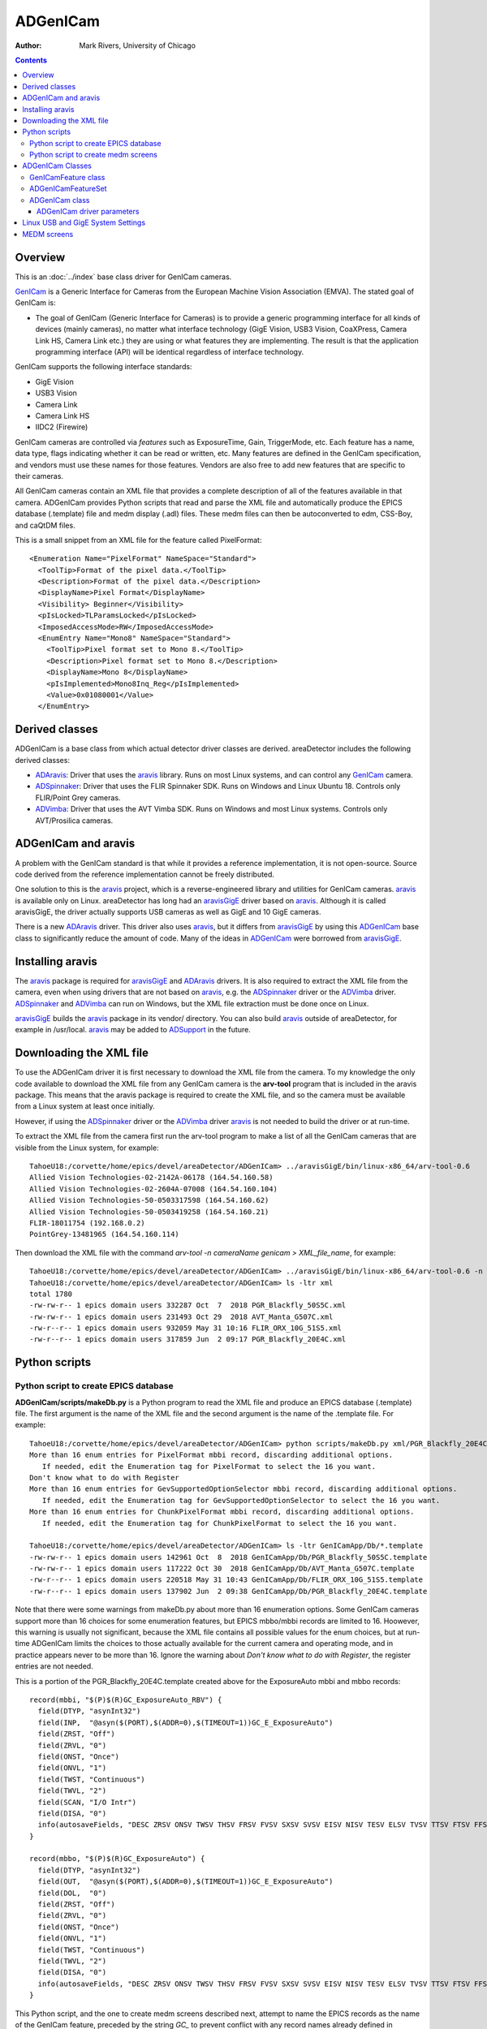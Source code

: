 ======================================
ADGenICam
======================================

:author: Mark Rivers, University of Chicago

.. contents:: Contents

.. _GenICam:      https://www.emva.org/standards-technology/genicam
.. _aravis:       https://github.com/AravisProject/aravis
.. _ADGenICam:    https://github.com/areaDetector/ADGenICam
.. _ADAravis:     https://github.com/areaDetector/ADAravis
.. _aravisGigE:   https://github.com/areaDetector/aravisGigE
.. _ADSpinnaker:  https://github.com/areaDetector/ADSpinnaker
.. _ADVimba:      https://github.com/areaDetector/ADVimba
.. _ADSupport:    https://github.com/areaDetector/ADSupport

Overview
--------

This is an :doc:`../index` base class driver for GenICam cameras.

GenICam_ is a Generic Interface for Cameras from the European Machine Vision Association (EMVA). 
The stated goal of GenICam is:

- The goal of GenICam (Generic Interface for Cameras) is to provide a generic programming interface for 
  all kinds of devices (mainly cameras), no matter what interface technology (GigE Vision, USB3 Vision, CoaXPress, 
  Camera Link HS, Camera Link etc.) they are using or what features they are implementing. 
  The result is that the application programming interface (API) will be identical regardless 
  of interface technology.

GenICam supports the following interface standards:

- GigE Vision 
- USB3 Vision
- Camera Link
- Camera Link HS
- IIDC2 (Firewire)

GenICam cameras are controlled via *features* such as ExposureTime, Gain, TriggerMode, etc.  Each feature has a
name, data type, flags indicating whether it can be read or written, etc.
Many features are defined in the GenICam specification, and vendors must use these names
for those features.  Vendors are also free to add new features that are specific to their cameras.

All GenICam cameras contain an XML file that provides a complete description of all of the features available
in that camera. ADGenICam provides Python scripts that read and parse the XML file and automatically produce
the EPICS database (.template) file and medm display (.adl) files.  These medm files can then be autoconverted
to edm, CSS-Boy, and caQtDM files.

This is a small snippet from an XML file for the feature called PixelFormat::

  <Enumeration Name="PixelFormat" NameSpace="Standard">
    <ToolTip>Format of the pixel data.</ToolTip>
    <Description>Format of the pixel data.</Description>
    <DisplayName>Pixel Format</DisplayName>
    <Visibility> Beginner</Visibility>
    <pIsLocked>TLParamsLocked</pIsLocked>
    <ImposedAccessMode>RW</ImposedAccessMode>
    <EnumEntry Name="Mono8" NameSpace="Standard">
      <ToolTip>Pixel format set to Mono 8.</ToolTip>
      <Description>Pixel format set to Mono 8.</Description>
      <DisplayName>Mono 8</DisplayName>
      <pIsImplemented>Mono8Inq_Reg</pIsImplemented>
      <Value>0x01080001</Value>
    </EnumEntry>

Derived classes
---------------

ADGenICam is a base class from which actual detector driver classes are derived.  areaDetector includes the following
derived classes:

- ADAravis_: Driver that uses the aravis_ library.  Runs on most Linux systems, and can control any GenICam_ camera.
- ADSpinnaker_: Driver that uses the FLIR Spinnaker SDK.  Runs on Windows and Linux Ubuntu 18. Controls only FLIR/Point Grey cameras.
- ADVimba_: Driver that uses the AVT Vimba SDK.  Runs on Windows and most Linux systems.  Controls only AVT/Prosilica cameras.

ADGenICam and aravis
--------------------
A problem with the GenICam standard is that while it provides a reference implementation, it is not
open-source.  Source code derived from the reference implementation cannot be freely distributed.

One solution to this is the aravis_ project, which is a reverse-engineered library and utilities for GenICam cameras.
aravis_ is available only on Linux.
areaDetector has long had an aravisGigE_ driver based on aravis_.  
Although it is called aravisGigE, the driver actually supports USB cameras as well as GigE and 10 GigE cameras.  

There is a new ADAravis_ driver.  This driver also uses
aravis_, but it differs from aravisGigE_ by using this ADGenICam_ base class to significantly reduce the amount of code.
Many of the ideas in ADGenICam_ were borrowed from aravisGigE_.

.. _ADGenICam_Installing_aravis:

Installing aravis
-----------------
The aravis_ package is required for aravisGigE_ and ADAravis_ drivers.  It is also required to extract
the XML file from the camera, even when using drivers that are not based on aravis_, e.g. the
ADSpinnaker_ driver or the ADVimba_ driver.  ADSpinnaker_ and ADVimba_ can run on Windows, but the XML
file extraction must be done once on Linux.

aravisGigE_ builds the aravis_ package in its vendor/ directory. 
You can also build aravis_ outside of areaDetector, for example in /usr/local.
aravis_ may be added to ADSupport_ in the future.


Downloading the XML file
------------------------
To use the ADGenICam driver it is first necessary to download the XML file from the camera.
To my knowledge the only code available to download the XML file from any GenICam camera
is the **arv-tool** program that is included in the aravis package.  This means that the aravis
package is required to create the XML file, and so the camera must be available from a Linux
system at least once initially.

However, if using the ADSpinnaker_ driver or the ADVimba_ driver aravis_ is not needed to build the
driver or at run-time.

To extract the XML file from the camera first run the arv-tool program to make a list of all the 
GenICam cameras that are visible from the Linux system, for example::

  TahoeU18:/corvette/home/epics/devel/areaDetector/ADGenICam> ../aravisGigE/bin/linux-x86_64/arv-tool-0.6
  Allied Vision Technologies-02-2142A-06178 (164.54.160.58)
  Allied Vision Technologies-02-2604A-07008 (164.54.160.104)
  Allied Vision Technologies-50-0503317598 (164.54.160.62)
  Allied Vision Technologies-50-0503419258 (164.54.160.21)
  FLIR-18011754 (192.168.0.2)
  PointGrey-13481965 (164.54.160.114)

Then download the XML file with the command `arv-tool -n cameraName genicam > XML_file_name`, for example::

  TahoeU18:/corvette/home/epics/devel/areaDetector/ADGenICam> ../aravisGigE/bin/linux-x86_64/arv-tool-0.6 -n PointGrey-13481965 genicam > xml/PGR_Blackfly_20E4C.xml
  TahoeU18:/corvette/home/epics/devel/areaDetector/ADGenICam> ls -ltr xml
  total 1780
  -rw-rw-r-- 1 epics domain users 332287 Oct  7  2018 PGR_Blackfly_50S5C.xml
  -rw-rw-r-- 1 epics domain users 231493 Oct 29  2018 AVT_Manta_G507C.xml
  -rw-r--r-- 1 epics domain users 932059 May 31 10:16 FLIR_ORX_10G_51S5.xml
  -rw-r--r-- 1 epics domain users 317859 Jun  2 09:17 PGR_Blackfly_20E4C.xml

.. _ADGenICam_Python_scripts:

Python scripts
--------------

Python script to create EPICS database
======================================
**ADGenICam/scripts/makeDb.py** is a Python program to read the XML file and produce an EPICS database (.template) file.
The first argument is the name of the XML file and the second argument is the name of the .template file.
For example::

  TahoeU18:/corvette/home/epics/devel/areaDetector/ADGenICam> python scripts/makeDb.py xml/PGR_Blackfly_20E4C.xml GenICamApp/Db/PGR_Blackfly_20E4C.template
  More than 16 enum entries for PixelFormat mbbi record, discarding additional options.
     If needed, edit the Enumeration tag for PixelFormat to select the 16 you want.
  Don't know what to do with Register
  More than 16 enum entries for GevSupportedOptionSelector mbbi record, discarding additional options.
     If needed, edit the Enumeration tag for GevSupportedOptionSelector to select the 16 you want.
  More than 16 enum entries for ChunkPixelFormat mbbi record, discarding additional options.
     If needed, edit the Enumeration tag for ChunkPixelFormat to select the 16 you want.
    
  TahoeU18:/corvette/home/epics/devel/areaDetector/ADGenICam> ls -ltr GenICamApp/Db/*.template
  -rw-rw-r-- 1 epics domain users 142961 Oct  8  2018 GenICamApp/Db/PGR_Blackfly_50S5C.template
  -rw-rw-r-- 1 epics domain users 117222 Oct 30  2018 GenICamApp/Db/AVT_Manta_G507C.template
  -rw-r--r-- 1 epics domain users 220518 May 31 10:43 GenICamApp/Db/FLIR_ORX_10G_51S5.template
  -rw-r--r-- 1 epics domain users 137902 Jun  2 09:38 GenICamApp/Db/PGR_Blackfly_20E4C.template

Note that there were some warnings from makeDb.py about more than 16 enumeration options.
Some GenICam cameras support more than 16 choices for some enumeration features, but EPICS mbbo/mbbi records are limited to 16. 
Hoowever, this warning is usually not significant, because the XML file contains all possible values for the enum choices,
but at run-time ADGenICam limits the choices to those actually available for the current camera and operating mode,
and in practice appears never to be more than 16.
Ignore the warning about `Don't know what to do with Register`, the register entries are not needed.

This is a portion of the PGR_Blackfly_20E4C.template created above for the ExposureAuto mbbi and mbbo records::

  record(mbbi, "$(P)$(R)GC_ExposureAuto_RBV") {
    field(DTYP, "asynInt32")
    field(INP,  "@asyn($(PORT),$(ADDR=0),$(TIMEOUT=1))GC_E_ExposureAuto")
    field(ZRST, "Off")
    field(ZRVL, "0")
    field(ONST, "Once")
    field(ONVL, "1")
    field(TWST, "Continuous")
    field(TWVL, "2")
    field(SCAN, "I/O Intr")
    field(DISA, "0")
    info(autosaveFields, "DESC ZRSV ONSV TWSV THSV FRSV FVSV SXSV SVSV EISV NISV TESV ELSV TVSV TTSV FTSV FFSV TSE")
  }
  
  record(mbbo, "$(P)$(R)GC_ExposureAuto") {
    field(DTYP, "asynInt32")
    field(OUT,  "@asyn($(PORT),$(ADDR=0),$(TIMEOUT=1))GC_E_ExposureAuto")
    field(DOL,  "0")
    field(ZRST, "Off")
    field(ZRVL, "0")
    field(ONST, "Once")
    field(ONVL, "1")
    field(TWST, "Continuous")
    field(TWVL, "2")
    field(DISA, "0")
    info(autosaveFields, "DESC ZRSV ONSV TWSV THSV FRSV FVSV SXSV SVSV EISV NISV TESV ELSV TVSV TTSV FTSV FFSV TSE PINI VAL")
  }

This Python script, and the one to create medm screens described next, attempt to name the EPICS records as the name of the
GenICam feature, preceded by the string `GC_` to prevent conflict with any record names already defined in areaDetector.
However, many GenICam feature names are quite long and this would lead to record names that are too long, particularly
since they will have IOC-specific prefixes added to them.  The Python scripts limit the record names to being 20 characters.
This truncation is done by trimming *words* in the name to 3 characters, where words are defined to begin with an upper-case
character.  The words are trimmed from left to right until the record name is no more than 20 characters.
For example, the GenICam feature name `AutoExposureTimeLowerLimit` has the record name `GC_AutExpTimLowLimit`.
This trimming algorithm is different from the one in aravisGigE_, and has the advantage that the names are more readable,
and a given GenICam feature name will almost always result in the same record name, which was not true for aravisGigE_.
In aravisGigE_ the feature names were truncated to 16, and a final digit was assigned in case of duplicate names.

For example, for the GenICam property `AcquisitionFrameRate` on a Point Grey BlackFly 20E4C aravisGigE_ produces the record name
`$(P)$(R)AcquisitionFram1`, while ADGenICam produces `$(P)$(R)GC_AcqFrameRate`, which is more understandable because it 
includes the word `Rate`.  Furthermore ADGenICam produces this same record name for this feature on the FLIR Oryx 51S5, while
aravisGigE produces `$(P)$(R)AcquisitionFram6`, which is different from what is produces for the BlackFly camera.
This is because the number of duplicate names after truncation is different for the 2 cameras.

Python script to create medm screens
====================================
**ADGenICam/scripts/makeAdl.py** is a Python program to read the XML file and produce a medm (.adl) files.
The first argument is the name of the XML file and the second argument is the base name of the adl files.
The medm files are **[baseFile]-features1.adl**, **[baseFile]-features2.adl**, etc.

For example::

  TahoeU18:/corvette/home/epics/devel/areaDetector/ADGenICam> python scripts/makeAdl.py xml/PGR_Blackfly_20E4C.xml GenICamApp/op/adl/PGR_Blackfly_20E4C
  Don't know what to do with Register
  TahoeU18:/corvette/home/epics/devel/areaDetector/ADGenICam> ls -ltr GenICamApp/op/adl/PGR_Blackfly_20E4C-features_*
  -rw-r--r-- 1 epics domain users 50125 Jun  3 14:40 GenICamApp/op/adl/PGR_Blackfly_20E4C-features_1.adl
  -rw-r--r-- 1 epics domain users 40041 Jun  3 14:40 GenICamApp/op/adl/PGR_Blackfly_20E4C-features_2.adl
  -rw-r--r-- 1 epics domain users 49498 Jun  3 14:40 GenICamApp/op/adl/PGR_Blackfly_20E4C-features_3.adl
  -rw-r--r-- 1 epics domain users  5760 Jun  3 14:40 GenICamApp/op/adl/PGR_Blackfly_20E4C-features_4.adl


The number of camera specific screens generated is determined by the number of features in a specific camera
and by the maximum screen size specified in the Python program.  In this case 4 .adl files were created.
These are shown in the `MEDM screens`_ section below.

To change the maximum size of the adl files these 2 lines
in makeAdl.py can be edited::

  maxScreenWidth = 1600
  maxScreenHeight = 850

ADGenICam Classes
-----------------
ADGenICam provides three classes that are used by derived classes for real cameras.

GenICamFeature class
====================
This class defines a GenICam feature and associates it with an asyn parameter.  
Real drivers must define a class derived from ADGenICam that implements
a number of pure virtual functions, for example to write/read features to/from the camera.  
This is the complete list of all pure virtual functions that the derived class must implement::

    // These are the pure virtual functions that derived classes must implement
    virtual bool isImplemented(void) = 0;
    virtual bool isAvailable(void) = 0;
    virtual bool isReadable(void) = 0;
    virtual bool isWritable(void) = 0;
    virtual int readInteger(void) = 0;
    virtual int readIntegerMin(void) = 0;
    virtual int readIntegerMax(void) = 0;
    virtual int readIncrement(void) = 0;
    virtual void writeInteger(int value) = 0;
    virtual bool readBoolean(void) = 0;
    virtual void writeBoolean (bool value) = 0;
    virtual double readDouble(void) = 0;
    virtual double readDoubleMin(void) = 0;
    virtual double readDoubleMax(void) = 0;
    virtual void writeDouble(double value) = 0;
    virtual int readEnumIndex(void) = 0;
    virtual void writeEnumIndex(int value) = 0;
    virtual std::string readEnumString(void) = 0;
    virtual void writeEnumString(std::string const & value) = 0;
    virtual void readEnumChoices(std::vector<std::string>& enumStrings, std::vector<int>& enumValues) = 0;
    virtual std::string readString(void) = 0;
    virtual void writeString(std::string const & value) = 0;
    virtual void writeCommand(void) = 0;

This class includes the following properties::

    std::string mAsynName;        // asyn parameter name
    asynParamType mAsynType;      // asyn parameter type
    int mAsynIndex;               // asyn parameter index
    std::string mFeatureName;     // GenICam feature name
    GCFeatureType_t mFeatureType; // GenICam feature type

The class contains methods to convert the units used by EPICS drivers to/from those used by
GenICam.  These conversions currently include:

- GenICam **ExposureTime**, **ExposureTimeAbs**, and **TriggerDelay** features: EPICS uses seconds, GenICam uses microseconds
- EPICS **AcquirePeriod**: EPICS uses period in seconds, GenICam uses frame rate in Hz
- EPICS **ImageMode**: EPICS uses [Single, Multiple, Continuous] enums, GenICam uses [Continuous, SingleFrame, Multiframe],
  and we want to use the EPICS values.
 
The class contains methods to write the features value to the camera, and to read the current value of the
feature from the camera.
 
ADGenICamFeatureSet
===================
This class is a collection of all of the GenICamFeature objects for the camera, implemented as a C++ std::multiset.
It provides methods to insert and find the GenICamFeature objects, to read all of the feature values from the camera,
and to print a report of all of the feature attributes and values.  This report() method is called when asynReport is
called for the owner ADGenICam class.


ADGenICam class
===============
This is the base class from which the actual camera driver will derive.  ADGenICam inherits from :doc:`../ADCore/ADDriver`.

It contains the following methods:

- **createFeature()** This is a pure virtual method that the derived class must implement.  It creates a detector-specific
  feature object derived from GenICamFeature.
- **drvUserCreate()** This is the method that is called when EPICS base is initializing the records during iocInit.
  Most areaDetector drivers do not implement this method.  This is because they create their detector-specific parameters
  in their constructor, and the asynPortDriver base class implements **drvUserCreate**.  
  ADGenICam is different.  It creates the detector-specific parameters dynamically as the database file created by
  the Python script described above is read in during iocInit.  For each GenICam feature that is passed in the drvUser
  argument to this function it calls createFeature() described above.
- **addADDriverFeatures()**  This function creates GenICam features for all of the standard ADDriver parameters that map to GenICam
  features.  This allows the standard records such as ADManufacturer, ADModel, ADMaxSizeX, ADMaxSizeY, etc. to get their values
  with no feature-specific code in this class or the derived class.
- **writeInt32()** This function handles writes to integer parameters.  If the parameter is associated with a GenICam feature
  then it writes the value to the camera.
  Because writing to one feature can affect the values of other features, the values of all GenICam features are read back after
  the write is complete.  This includes the enum strings and values for all enum features, since these may have changed as well.
- **writeFloat64()** This function handles writes to double precision parameters.  If the parameter is associated with a GenICam feature
  then it writes the value to the camera.
  Because writing to one feature can affect the values of other features, the values of all GenICam features are read back after
  the write is complete.  This includes the enum strings and values for all enum features, since these may have changed as well.
- **readEnum()** This reads the enum strings associated with a parameter.  If the parameter is associated with a GenICam feature
  then it reads the enum strings and values for that feature, so EPICS bo/bi/mbbo/mbbi record enum choices are constructed 
  at run-time with the choices the camera actually supports.  This function is called at iocInit for all enum features.
  These enum choices can also change at run-time as explained above, and this class does callbacks to device support with 
  the new choices.
- **startCapture()** This is a pure virtual function that the derived class must implement to start the camera acquisition.
- **stopCapture()**  This is a pure virtual function that the derived class must implement to stop the camera acquisition.

The following is part of the output of the **asynReport 1 SP1** command for an ADSpinnaker driver, which inherits from ADGenICam.
Note that it prints the list of features::

  epics> asynReport 1 SP1
  SP1 multiDevice:No canBlock:Yes autoConnect:Yes
      enabled:Yes connected:Yes numberConnects 1
      nDevices 0 nQueued 0 blocked:No
      asynManagerLock:No synchronousLock:No
      exceptionActive:No exceptionUsers 1 exceptionNotifys 0
      traceMask:0x1 traceIOMask:0x2 traceInfoMask:0x1
  
  Number of cameras detected: 2
  Camera 0
  Device Vendor Name   (DeviceVendorName):Point Grey Research
  Device Model Name (DeviceModelName):Blackfly BFLY-PGE-20E4C
  Device Serial Number (DeviceSerialNumber):13481965
  Device Version (DeviceVersion):FW:v1.43.3.00 FPGA:v2.02
  Device Type (DeviceType):GEV
  Camera 1
  Device Vendor Name   (DeviceVendorName):FLIR
  Device Model Name (DeviceModelName):Oryx ORX-10G-51S5M
  Device Serial Number (DeviceSerialNumber):18011754
  Device Version (DeviceVersion):1710.0.0.0
  Device Type (DeviceType):GEV
  Feature list
  
        Node name: AcquisitionFrameCount
            value: Not available
  
        Node name: AcquisitionFrameCount
            value: Not available
  
        Node name: AcquisitionFrameRate
            value: 33.335640
  
        Node name: AcquisitionFrameRate
            value: 33.335640
  
        Node name: AcquisitionFrameRateAuto
            value: Continuous
  
        Node name: AcquisitionFrameRateEnabled
            value: false
  
        Node name: AcquisitionMode
            value: Continuous
  ...

This is the output of **asynReport** with **details** increased from 1 to 2 so additional information about each feature is printed::


  epics> asynReport 2 SP1
  SP1 multiDevice:No canBlock:Yes autoConnect:Yes
      enabled:Yes connected:Yes numberConnects 1
      nDevices 0 nQueued 0 blocked:No
      asynManagerLock:No synchronousLock:No
      exceptionActive:No exceptionUsers 1 exceptionNotifys 0
      traceMask:0x1 traceIOMask:0x2 traceInfoMask:0x1
      interposeInterfaceList
          asynOctet pinterface 0x55d29a07ffa0 drvPvt 0x55d29c0ddc10
      interfaceList
          asynCommon pinterface 0x55d29a07eed0 drvPvt 0x55d29c0da100
          asynDrvUser pinterface 0x55d29a07ecc0 drvPvt 0x55d29c0da100
          asynOctet pinterface 0x55d29a07ede0 drvPvt 0x55d29c0da100
          asynInt32 pinterface 0x55d29a07eea0 drvPvt 0x55d29c0da100
          asynFloat64 pinterface 0x55d29a07ee40 drvPvt 0x55d29c0da100
          asynInt32Array pinterface 0x55d29a07ed80 drvPvt 0x55d29c0da100
          asynGenericPointer pinterface 0x55d29a07ed20 drvPvt 0x55d29c0da100
          asynEnum pinterface 0x55d29a07ece0 drvPvt 0x55d29c0da100
  
  Number of cameras detected: 2
  Camera 0
  Device Vendor Name   (DeviceVendorName):Point Grey Research
  Device Model Name (DeviceModelName):Blackfly BFLY-PGE-20E4C
  Device Serial Number (DeviceSerialNumber):13481965
  Device Version (DeviceVersion):FW:v1.43.3.00 FPGA:v2.02
  Device Type (DeviceType):GEV
  Camera 1
  Device Vendor Name   (DeviceVendorName):FLIR
  Device Model Name (DeviceModelName):Oryx ORX-10G-51S5M
  Device Serial Number (DeviceSerialNumber):18011754
  Device Version (DeviceVersion):1710.0.0.0
  Device Type (DeviceType):GEV
  Feature list
  
        Node name: AcquisitionFrameCount
            value: Not available
        asynIndex: 72
         asynName: NIMAGES
         asynType: 1
    isImplemented: true
      isAvailable: false
       isReadable: false
       isWritable: false
  
        Node name: AcquisitionFrameCount
            value: Not available
        asynIndex: 113
         asynName: GC_I_AcquisitionFrameCount
         asynType: 1
    isImplemented: true
      isAvailable: false
       isReadable: false
       isWritable: false
  
        Node name: AcquisitionFrameRate
            value: 33.335640
        asynIndex: 75
         asynName: ACQ_PERIOD
         asynType: 3
    isImplemented: true
      isAvailable: true
       isReadable: true
       isWritable: false
  
        Node name: AcquisitionFrameRate
            value: 33.335640
        asynIndex: 281
         asynName: GC_D_AcquisitionFrameRate
         asynType: 3
    isImplemented: true
      isAvailable: true
       isReadable: true
       isWritable: false
  
        Node name: AcquisitionFrameRateAuto
            value: Continuous
        asynIndex: 232
         asynName: GC_E_AcquisitionFrameRateAuto
         asynType: 1
    isImplemented: true
      isAvailable: true
       isReadable: true
       isWritable: false
  
        Node name: AcquisitionFrameRateEnabled
            value: false
        asynIndex: 295
         asynName: GC_B_AcquisitionFrameRateEnabled
         asynType: 1
    isImplemented: true
      isAvailable: true
       isReadable: true
       isWritable: true
  
        Node name: AcquisitionMode
            value: Continuous
        asynIndex: 69
         asynName: IMAGE_MODE
         asynType: 1
    isImplemented: true
      isAvailable: true
       isReadable: true
       isWritable: true
  ...  

ADGenICam driver parameters
~~~~~~~~~~~~~~~~~~~~~~~~~~~

ADGenICam adds a number of driver parameters, beyond those in the ADDriver base class and the camera-specific parameters
described above.  These parameters are intended to abstract the most commonly used GenICam features so that they:

- Have the same EPICS record names regardless of the actual GenICam feature name.
- Exist even if there is no corresponding GenICam feature for a specific camera, so that OPI screens don't show invalid widgets
  and scripts will not generate errors due to non-existent PVs.

.. cssclass:: table-bordered table-striped table-hover
.. list-table::
   :header-rows: 1
   :widths: auto

   * - Record names
     - Record types
     - GenICam features
     - Description
   * - FrameRate, FrameRate_RBV
     - ao, ai
     - FrameRate or FrameRateAbs
     - Frame rate in frames/s
   * - FrameRateEnable, FrameRateEnable_RBV
     - bo, bi
     - FrameRateEnable or FrameRateEnabled
     - Enables/disables frame rate.  If disabled then exposure time or readout time determines frame rate.
   * - TriggerSource, TriggerSource_RBV
     - mbbo, mbbi
     - TriggerSource
     - Source of trigger signals.
   * - TriggerOverlap, TriggerOverlap_RBV
     - mbbo, mbbi
     - TriggerOverlap
     - Controls whether trigger signals can overlap the exposure or readout.
   * - TriggerSoftware
     - bo
     - TriggerSoftware
     - Generates a software trigger when processed.
   * - ExposureMode, ExposureMode_RBV
     - mbbo, mbbi
     - ExposureMode
     - Typical values are **Timed** and **TriggerWidth**.
   * - ExposureAuto, ExposureAuto_RBV
     - mbbo, mbbi
     - ExposureAuto
     - Enables automatically changing the **ExposureTime** for optimal image.
   * - GainAuto, GainAuto_RBV
     - mbbo, mbbi
     - GainAuto
     - Enables automatically changing the **Gain** for optimal image.
   * - PixelFormat, PixelFormat_RBV
     - mbbo, mbbi
     - PixelFormat
     - Typical values are **Mono8**, **Mono16**, **RGB8Packed**, etc. 
   
.. _ADGenICam_Linux_System_Settings:

Linux USB and GigE System Settings
----------------------------------

In order to run GigE and USB-3 cameras at their full frame rates on Linux it is necessary to change some
of the default Linux system settings.

For GigE cameras the default values of the net.core.rmem_max and net.core.rmem_default are typically much to low
(~200 KB) for optimal performance of GigE and 10 GigE cameras.  These should be increased to 8 MB.  To set the
values immediately execute the following commands as root::

  sysctl -w net.core.rmem_max=8388608 net.core.rmem_default=8388608


To make the settings permanent add these lines to /etc/sysctl.conf::

  net.core.rmem_max=8388608
  net.core.rmem_default=8388608


For USB-3 cameras by default Linux limits image capture to 2 MB. 
To capture images over 2 MB, extend the USBFS limit on how many buffers can be locked into the driver. 
This is done by updating the boot params in grub. You can set the memory limit until the next reboot, or set it permanently.

To set the maximum usbfs memory limit until the next reboot, run this command as root::
 
  modprobe usbcore usbfs_memory_mb=1000


This method does not work with Ubuntu 14.04 or newer. With Ubuntu 14.04, users must set the memory limit permanently.

To set the maximum usbfs memory limit permanently:

Open the /etc/default/grub file in any text editor. Find and replace::

  GRUB_CMDLINE_LINUX_DEFAULT="quiet splash"

with this::

  GRUB_CMDLINE_LINUX_DEFAULT="quiet splash usbcore.usbfs_memory_mb=1000"

Update grub with these settings::

  update-grub

Reboot and test a USB 3 camera.

If this method fails to set the memory limit, run the following command::

  sh -c 'echo 1000 > /sys/module/usbcore/parameters/usbfs_memory_mb'

To confirm that you have successfully updated the memory limit, run the following command::

  cat /sys/module/usbcore/parameters/usbfs_memory_mb

MEDM screens
------------
The following is the MEDM screen ADGenICam.adl when controlling a Point Grey Blackfly BFLY-PGE-20E4C camera.
This screen is generic and can be used for any GemICam camera.

.. figure:: ADGenICam.png
    :align: center

The following is the MEDM screen PGR_Blackyfly_20E4C-features1.adl when controlling a Point Grey Blackfly BFLY-PGE-20E4C camera.
This screen was autogenerated by the Python script described above, and is specific to this camera model.
It is loaded from the "Camera-specific features" related display widget in the above screen.

.. figure:: ADGenICam_features1.png
    :align: center

The following are the additional three feature screens generated by the Python program described above.
The number of camera specific screens generated is determined by the number of features in a specific camera
and by the maximum screen size specified in the Python program.

.. figure:: ADGenICam_features2.png
    :align: center

.. figure:: ADGenICam_features3.png
    :align: center

.. figure:: ADGenICam_features4.png
    :align: center
